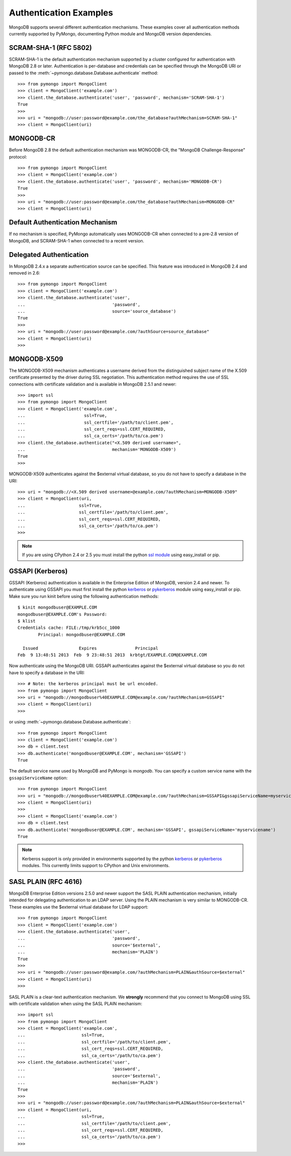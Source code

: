 Authentication Examples
=======================

MongoDB supports several different authentication mechanisms. These examples
cover all authentication methods currently supported by PyMongo, documenting
Python module and MongoDB version dependencies.

SCRAM-SHA-1 (RFC 5802)
----------------------
.. versionadded:: 2.8

SCRAM-SHA-1 is the default authentication mechanism supported by a cluster
configured for authentication with MongoDB 2.8 or later. Authentication is
per-database and credentials can be specified through the MongoDB URI or
passed to the :meth:`~pymongo.database.Database.authenticate` method::

  >>> from pymongo import MongoClient
  >>> client = MongoClient('example.com')
  >>> client.the_database.authenticate('user', 'password', mechanism='SCRAM-SHA-1')
  True
  >>>
  >>> uri = "mongodb://user:password@example.com/the_database?authMechanism=SCRAM-SHA-1"
  >>> client = MongoClient(uri)

MONGODB-CR
----------

Before MongoDB 2.8 the default authentication mechanism was MONGODB-CR,
the "MongoDB Challenge-Response" protocol::

  >>> from pymongo import MongoClient
  >>> client = MongoClient('example.com')
  >>> client.the_database.authenticate('user', 'password', mechanism='MONGODB-CR')
  True
  >>>
  >>> uri = "mongodb://user:password@example.com/the_database?authMechanism=MONGODB-CR"
  >>> client = MongoClient(uri)

Default Authentication Mechanism
--------------------------------

If no mechanism is specified, PyMongo automatically uses MONGODB-CR when
connected to a pre-2.8 version of MongoDB, and SCRAM-SHA-1 when connected to
a recent version.

Delegated Authentication
------------------------
.. versionadded: 2.5

In MongoDB 2.4.x a separate authentication source can be specified.
This feature was introduced in MongoDB 2.4 and removed in 2.6::

  >>> from pymongo import MongoClient
  >>> client = MongoClient('example.com')
  >>> client.the_database.authenticate('user',
  ...                                  'password',
  ...                                  source='source_database')
  True
  >>>
  >>> uri = "mongodb://user:password@example.com/?authSource=source_database"
  >>> client = MongoClient(uri)
  >>>

MONGODB-X509
------------
.. versionadded:: 2.6

The MONGODB-X509 mechanism authenticates a username derived from the
distinguished subject name of the X.509 certificate presented by the driver
during SSL negotiation. This authentication method requires the use of SSL
connections with certificate validation and is available in MongoDB 2.5.1
and newer::

  >>> import ssl
  >>> from pymongo import MongoClient
  >>> client = MongoClient('example.com',
  ...                       ssl=True,
  ...                       ssl_certfile='/path/to/client.pem',
  ...                       ssl_cert_reqs=ssl.CERT_REQUIRED,
  ...                       ssl_ca_certs='/path/to/ca.pem')
  >>> client.the_database.authenticate("<X.509 derived username>",
  ...                                  mechanism='MONGODB-X509')
  True
  >>>

MONGODB-X509 authenticates against the $external virtual database, so you
do not have to specify a database in the URI::

  >>> uri = "mongodb://<X.509 derived username>@example.com/?authMechanism=MONGODB-X509"
  >>> client = MongoClient(uri,
  ...                     ssl=True,
  ...                     ssl_certfile='/path/to/client.pem',
  ...                     ssl_cert_reqs=ssl.CERT_REQUIRED,
  ...                     ssl_ca_certs='/path/to/ca.pem')
  >>>

.. note::
   If you are using CPython 2.4 or 2.5 you must install the python
   `ssl module`_ using easy_install or pip.

.. _ssl module: https://pypi.python.org/pypi/ssl/

.. _use_kerberos:

GSSAPI (Kerberos)
-----------------
.. versionadded:: 2.5

GSSAPI (Kerberos) authentication is available in the Enterprise Edition of
MongoDB, version 2.4 and newer. To authenticate using GSSAPI you must first
install the python `kerberos`_ or `pykerberos`_ module using easy_install or
pip. Make sure you run kinit before using the following authentication methods::

  $ kinit mongodbuser@EXAMPLE.COM
  mongodbuser@EXAMPLE.COM's Password: 
  $ klist
  Credentials cache: FILE:/tmp/krb5cc_1000
          Principal: mongodbuser@EXAMPLE.COM

    Issued                Expires               Principal
  Feb  9 13:48:51 2013  Feb  9 23:48:51 2013  krbtgt/EXAMPLE.COM@EXAMPLE.COM

Now authenticate using the MongoDB URI. GSSAPI authenticates against the
$external virtual database so you do not have to specify a database in the
URI::

  >>> # Note: the kerberos principal must be url encoded.
  >>> from pymongo import MongoClient
  >>> uri = "mongodb://mongodbuser%40EXAMPLE.COM@example.com/?authMechanism=GSSAPI"
  >>> client = MongoClient(uri)
  >>>

or using :meth:`~pymongo.database.Database.authenticate`::

  >>> from pymongo import MongoClient
  >>> client = MongoClient('example.com')
  >>> db = client.test
  >>> db.authenticate('mongodbuser@EXAMPLE.COM', mechanism='GSSAPI')
  True

The default service name used by MongoDB and PyMongo is `mongodb`. You can
specify a custom service name with the ``gssapiServiceName`` option::

  >>> from pymongo import MongoClient
  >>> uri = "mongodb://mongodbuser%40EXAMPLE.COM@example.com/?authMechanism=GSSAPI&gssapiServiceName=myservicename"
  >>> client = MongoClient(uri)
  >>>
  >>> client = MongoClient('example.com')
  >>> db = client.test
  >>> db.authenticate('mongodbuser@EXAMPLE.COM', mechanism='GSSAPI', gssapiServiceName='myservicename')
  True

.. note::
   Kerberos support is only provided in environments supported by the python
   `kerberos`_ or `pykerberos`_ modules. This currently limits support to
   CPython and Unix environments.

.. _kerberos: http://pypi.python.org/pypi/kerberos
.. _pykerberos: https://pypi.python.org/pypi/pykerberos

SASL PLAIN (RFC 4616)
---------------------
.. versionadded:: 2.6

MongoDB Enterprise Edition versions 2.5.0 and newer support the SASL PLAIN
authentication mechanism, initially intended for delegating authentication
to an LDAP server. Using the PLAIN mechanism is very similar to MONGODB-CR.
These examples use the $external virtual database for LDAP support::

  >>> from pymongo import MongoClient
  >>> client = MongoClient('example.com')
  >>> client.the_database.authenticate('user',
  ...                                  'password',
  ...                                  source='$external',
  ...                                  mechanism='PLAIN')
  True
  >>>
  >>> uri = "mongodb://user:password@example.com/?authMechanism=PLAIN&authSource=$external"
  >>> client = MongoClient(uri)
  >>>

SASL PLAIN is a clear-text authentication mechanism. We **strongly** recommend
that you connect to MongoDB using SSL with certificate validation when using
the SASL PLAIN mechanism::

  >>> import ssl
  >>> from pymongo import MongoClient
  >>> client = MongoClient('example.com',
  ...                      ssl=True,
  ...                      ssl_certfile='/path/to/client.pem',
  ...                      ssl_cert_reqs=ssl.CERT_REQUIRED,
  ...                      ssl_ca_certs='/path/to/ca.pem')
  >>> client.the_database.authenticate('user',
  ...                                  'password',
  ...                                  source='$external',
  ...                                  mechanism='PLAIN')
  True
  >>>
  >>> uri = "mongodb://user:password@example.com/?authMechanism=PLAIN&authSource=$external"
  >>> client = MongoClient(uri,
  ...                      ssl=True,
  ...                      ssl_certfile='/path/to/client.pem',
  ...                      ssl_cert_reqs=ssl.CERT_REQUIRED,
  ...                      ssl_ca_certs='/path/to/ca.pem')
  >>>
